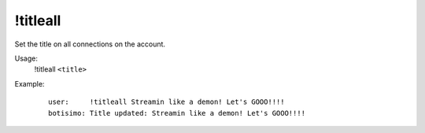 !titleall
=========

Set the title on all connections on the account.

Usage:
    !titleall ``<title>``

Example:
    ::

        user:     !titleall Streamin like a demon! Let's GOOO!!!!
        botisimo: Title updated: Streamin like a demon! Let's GOOO!!!!
